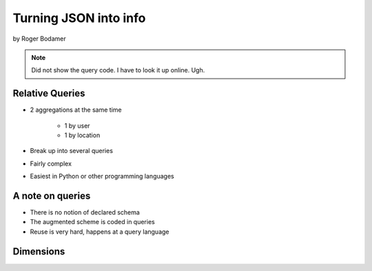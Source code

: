 ========================
Turning JSON into info
========================

by Roger Bodamer

.. note:: Did not show the query code. I have to look it up online. Ugh.

Relative Queries
=================

* 2 aggregations at the same time

    * 1 by user
    * 1 by location

* Break up into several queries
* Fairly complex
* Easiest in Python or other programming languages

A note on queries
==================

* There is no notion of declared schema
* The augmented scheme is coded in queries
* Reuse is very hard, happens at a query language

Dimensions
============


